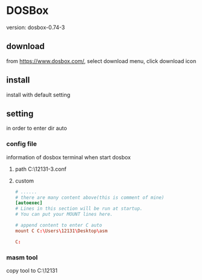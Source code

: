 #+startup: content


* DOSBox
  version: dosbox-0.74-3
** download
   from https://www.dosbox.com/, select download menu, click download icon
** install
   install with default setting
** setting
   in order to enter dir auto
*** config file
    information of dosbox terminal when start dosbox
    1. path
      C:\Users\12131\AppData\Local\DOSBox\dosbox-0.74-3.conf
    2. custom
       #+begin_src conf
	 # ......
	 # there are many content above(this is comment of mine)
	 [autoexec]
	 # Lines in this section will be run at startup.
	 # You can put your MOUNT lines here.

	 # append content to enter C auto
	 mount C C:\Users\12131\Desktop\asm

	 C:
       #+end_src
*** masm tool
    copy tool to C:\Users\12131\Desktop\asm
